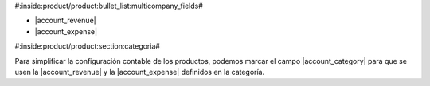 #:inside:product/product:bullet_list:multicompany_fields#

* |account_revenue|
* |account_expense|

.. |account_revenue| field:: product.template/account_revenue
.. |account_expense| field:: product.template/account_expense


#:inside:product/product:section:categoria#


Para simplificar la configuración contable de los productos, podemos marcar
el campo |account_category| para que se usen la |account_revenue| y la
|account_expense| definidos en la categoría.

.. |account_category| field:: product.template/account_category
